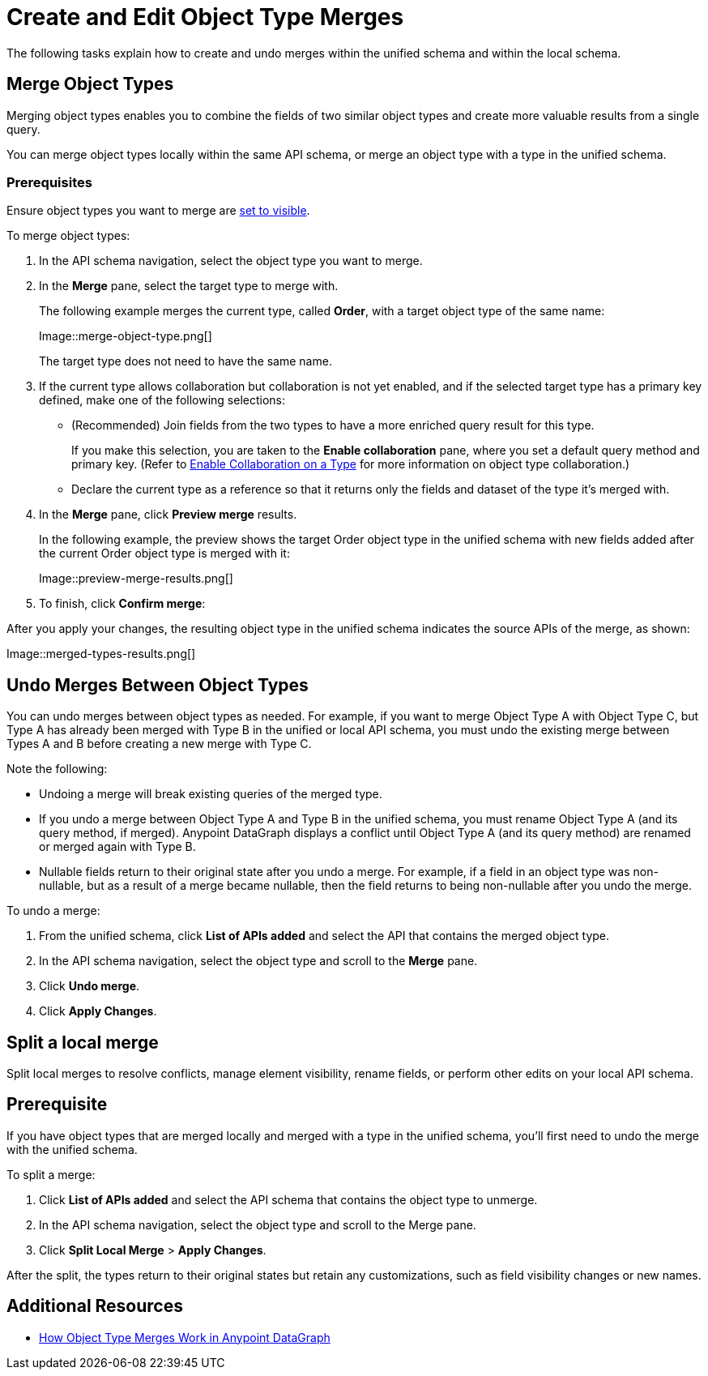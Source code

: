= Create and Edit Object Type Merges

The following tasks explain how to create and undo merges within the unified schema and within the local schema.

== Merge Object Types

Merging object types enables you to combine the fields of two similar object types and create more valuable results from a single query.

You can merge object types locally within the same API schema, or merge an object type with a type in the unified schema.

=== Prerequisites

Ensure object types you want to merge are  xref:manage-elements-visibility.adoc[set to visible].

To merge object types:

. In the API schema navigation, select the object type you want to merge.
. In the *Merge* pane, select the target type to merge with.
+
The following example merges the current type, called *Order*, with a target object type of the same name:
+
Image::merge-object-type.png[]
+
The target type does not need to have the same name.

. If the current type allows collaboration but collaboration is not yet enabled, and if the selected target type has a primary key defined, make one of the following selections:
+
* (Recommended) Join fields from the two types to have a more enriched query result for this type.
+
If you make this selection, you are taken to the *Enable collaboration* pane, where you set a default query method and primary key. (Refer to  xref:collaboration.adoc[Enable Collaboration on a Type] for more information on object type collaboration.)

* Declare the current type as a reference so that it returns only the fields and dataset of the type it's merged with.
. In the *Merge* pane, click *Preview merge* results.
+
In the following example, the preview shows the target Order object type in the unified schema with new fields added after the current Order object type is merged with it:
+
Image::preview-merge-results.png[]

. To finish, click *Confirm merge*:

After you apply your changes, the resulting object type in the unified schema indicates the source APIs of the merge, as shown:

Image::merged-types-results.png[]

== Undo Merges Between Object Types

You can undo merges between object types as needed. For example, if you want to merge Object Type A with Object Type C, but Type A has already been merged with Type B in the unified or local API schema, you must undo the existing merge between Types A and B before creating a new merge with Type C.

Note the following:

* Undoing a merge will break existing queries of the merged type.
* If you undo a merge between Object Type A and Type B in the unified schema, you must rename Object Type A (and its query method, if merged). Anypoint DataGraph displays a conflict until Object Type A (and its query method) are renamed or merged again with Type B.
* Nullable fields return to their original state after you undo a merge. For example, if a field in an object type was non-nullable, but as a result of a merge became nullable, then the field returns to being non-nullable after you undo the merge.

To undo a merge:

. From the unified schema, click *List of APIs added* and select the API that contains the merged object type.
. In the API schema navigation, select the object type and scroll to the *Merge* pane.
. Click *Undo merge*.
. Click *Apply Changes*.

== Split a local merge
Split local merges to resolve conflicts, manage element visibility, rename fields, or perform other edits on your local API schema.

== Prerequisite
If you have object types that are merged locally and merged with a type in the unified schema, you’ll first need to undo the merge with the unified schema.

To split a merge:

. Click *List of APIs added* and select the API schema that contains the object type to unmerge.
. In the API schema navigation, select the object type and scroll to the Merge pane.
. Click *Split Local Merge* > *Apply Changes*.

After the split, the types return to their original states but retain any customizations, such as field visibility changes or new names.


== Additional Resources

* xref:merge-types.adoc[How Object Type Merges Work in Anypoint DataGraph]
